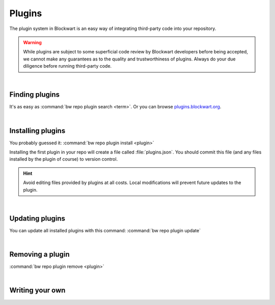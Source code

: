 =======
Plugins
=======

The plugin system in Blockwart is an easy way of integrating third-party code into your repository.

.. warning::

	While plugins are subject to some superficial code review by Blockwart developers before being accepted, we cannot make any guarantees as to the quality and trustworthiness of plugins. Always do your due diligence before running third-party code.

|

Finding plugins
###############

It's as easy as :command:`bw repo plugin search <term>`. Or you can browse `plugins.blockwart.org <http://plugins.blockwart.org>`_.

|

Installing plugins
##################

You probably guessed it: :command:`bw repo plugin install <plugin>`

Installing the first plugin in your repo will create a file called :file:`plugins.json`. You should commit this file (and any files installed by the plugin of course) to version control.

.. hint::
	Avoid editing files provided by plugins at all costs. Local modifications will prevent future updates to the plugin.

|

Updating plugins
################

You can update all installed plugins with this command: :command:`bw repo plugin update`

|

Removing a plugin
#################

:command:`bw repo plugin remove <plugin>`

|

Writing your own
################

.. seealso::

   :doc:`The guide on publishing your own plugins <dev_plugins>`
